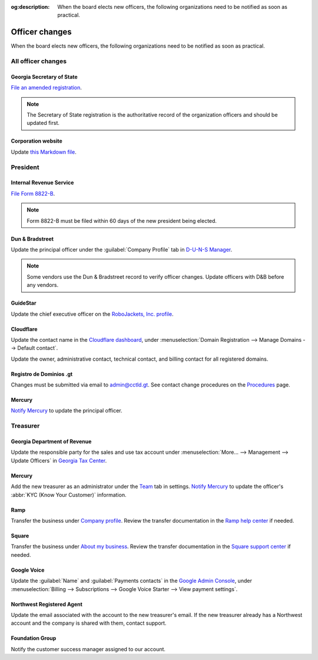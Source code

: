 :og:description: When the board elects new officers, the following organizations need to be notified as soon as practical.

Officer changes
===============

.. vale Google.Passive = NO
.. vale write-good.Passive = NO
.. vale write-good.E-Prime = NO
.. vale Google.Headings = NO

When the board elects new officers, the following organizations need to be notified as soon as practical.

All officer changes
-------------------

Georgia Secretary of State
~~~~~~~~~~~~~~~~~~~~~~~~~~

`File an amended registration <https://sos.ga.gov/how-to-guide/how-file-annual-registration>`_.

.. note::
   The Secretary of State registration is the authoritative record of the organization officers and should be updated first.

Corporation website
~~~~~~~~~~~~~~~~~~~

Update `this Markdown file <https://github.com/RoboJackets/corporate.robojackets.org/blob/gh-pages/index.md>`_.

President
---------

Internal Revenue Service
~~~~~~~~~~~~~~~~~~~~~~~~

`File Form 8822-B <https://www.irs.gov/forms-pubs/about-form-8822-b>`_.

.. note::
   Form 8822-B must be filed within 60 days of the new president being elected.

.. seealso::
   `IRS Publication 557 <https://www.irs.gov/publications/p557#en_US_202401_publink100027645>`_ specifies that the principal officer as defined in the `Form 990 instructions <https://www.irs.gov/pub/irs-pdf/i990.pdf>`_ is the responsible party.

Dun & Bradstreet
~~~~~~~~~~~~~~~~

Update the principal officer under the :guilabel:`Company Profile` tab in `D-U-N-S Manager <https://duns-update.dnb.com>`_.

.. note::
   Some vendors use the Dun & Bradstreet record to verify officer changes. Update officers with D&B before any vendors.

GuideStar
~~~~~~~~~

Update the chief executive officer on the `RoboJackets, Inc. profile <https://www.guidestar.org/profile/30-1245512>`_.

Cloudflare
~~~~~~~~~~

Update the contact name in the `Cloudflare dashboard <https://dash.cloudflare.com/>`_, under :menuselection:`Domain Registration --> Manage Domains --> Default contact`.

Update the owner, administrative contact, technical contact, and billing contact for all registered domains.

.. vale Vale.Spelling = NO

Registro de Dominios .gt
~~~~~~~~~~~~~~~~~~~~~~~~

.. vale Google.WordList = NO
.. vale Vale.Spelling = YES

Changes must be submitted via email to `admin@cctld.gt <mailto:admin@cctld.gt>`_.
See contact change procedures on the `Procedures <https://www.gt/sitio/procedures.php?lang=en>`_ page.

.. vale Google.WordList = YES

Mercury
~~~~~~~

`Notify Mercury <https://support.mercury.com/hc/en-us/articles/28772200023188-Adding-or-removing-owners>`_ to update the principal officer.

Treasurer
---------

Georgia Department of Revenue
~~~~~~~~~~~~~~~~~~~~~~~~~~~~~

Update the responsible party for the sales and use tax account under :menuselection:`More… --> Management --> Update Officers` in `Georgia Tax Center <https://gtc.dor.ga.gov>`_.

Mercury
~~~~~~~

.. vale Google.Parens = NO

Add the new treasurer as an administrator under the `Team <https://app.mercury.com/settings/team>`_ tab in settings.
`Notify Mercury <https://support.mercury.com/hc/en-us/articles/28772200023188-Adding-or-removing-owners>`_ to update the officer's :abbr:`KYC (Know Your Customer)` information.

Ramp
~~~~

Transfer the business under `Company profile <https://app.ramp.com/settings/company-settings/profile/edit>`_.
Review the transfer documentation in the `Ramp help center <https://support.ramp.com/hc/en-us/articles/39367962117651-Transfer-business-ownership>`_ if needed.

Square
~~~~~~

.. vale Google.FirstPerson = NO

Transfer the business under `About my business <https://app.squareup.com/dashboard/business/about-my-business>`_.
Review the transfer documentation in the `Square support center <https://squareup.com/help/us/en/article/7675-transfer-ownership-of-your-square-account>`_ if needed.

Google Voice
~~~~~~~~~~~~

Update the :guilabel:`Name` and :guilabel:`Payments contacts` in the `Google Admin Console <https://admin.google.com>`_, under :menuselection:`Billing --> Subscriptions --> Google Voice Starter --> View payment settings`.

Northwest Registered Agent
~~~~~~~~~~~~~~~~~~~~~~~~~~

Update the email associated with the account to the new treasurer's email.
If the new treasurer already has a Northwest account and the company is shared with them, contact support.

Foundation Group
~~~~~~~~~~~~~~~~

.. vale Google.We = NO

Notify the customer success manager assigned to our account.
